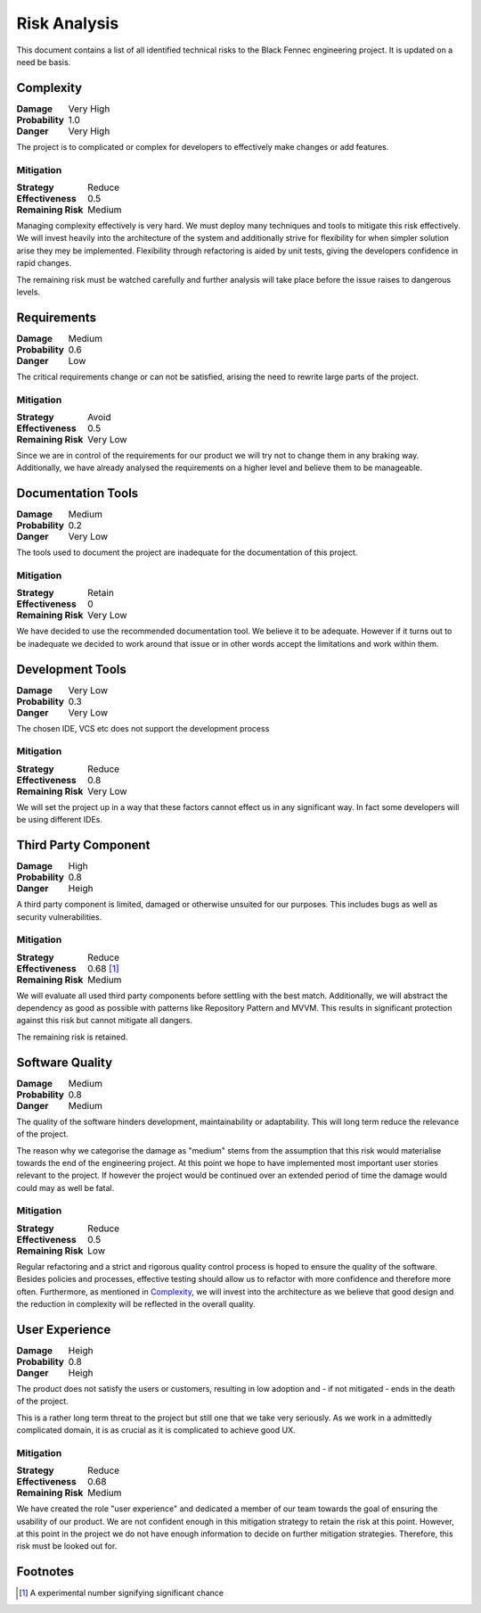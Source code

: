 Risk Analysis
=============
This document contains a list of all identified technical risks to the Black Fennec engineering project. It is updated on a need be basis.

Complexity
""""""""""
.. table::
    :align: left
    :class: borderless

    ==================  ===========
    **Damage**          Very High  
    **Probability**     1.0           
    **Danger**          Very High
    ==================  ===========


The project is to complicated or complex for developers to effectively make changes or add features.

Mitigation
^^^^^^^^^^
.. table::
    :align: left
    :class: borderless

    ==================  ===========
    **Strategy**        Reduce  
    **Effectiveness**   0.5           
    **Remaining Risk**  Medium
    ==================  ===========

Managing complexity effectively is very hard. We must deploy many techniques and tools to mitigate this risk effectively. We will invest heavily into the architecture of the system and additionally strive for flexibility for when simpler solution arise they mey be implemented. Flexibility through refactoring is aided by unit tests, giving the developers confidence in rapid changes.

The remaining risk must be watched carefully and further analysis will take place before the issue raises to dangerous levels.

Requirements
""""""""""""
.. table::
    :align: left
    :class: borderless

    ==================  ===========
    **Damage**          Medium  
    **Probability**     0.6           
    **Danger**          Low
    ==================  ===========

The critical requirements change or can not be satisfied, arising the need to rewrite large parts of the project.

Mitigation
^^^^^^^^^^

.. table::
    :align: left
    :class: borderless

    ==================  ===========
    **Strategy**        Avoid  
    **Effectiveness**   0.5           
    **Remaining Risk**  Very Low
    ==================  ===========

Since we are in control of the requirements for our product we will try not to change them in any braking way. Additionally, we have already analysed the requirements on a higher level and believe them to be manageable.

Documentation Tools
"""""""""""""""""""
.. table::
    :align: left
    :class: borderless

    ==================  ===========
    **Damage**          Medium  
    **Probability**     0.2           
    **Danger**          Very Low
    ==================  ===========

The tools used to document the project are inadequate for the documentation of this project.

Mitigation
^^^^^^^^^^
.. table::
    :align: left
    :class: borderless

    ==================  ===========
    **Strategy**        Retain  
    **Effectiveness**   0           
    **Remaining Risk**  Very Low
    ==================  ===========

We have decided to use the recommended documentation tool. We believe it to be adequate. However if it turns out to be inadequate we decided to work around that issue or in other words accept the limitations and work within them.

Development Tools
"""""""""""""""""
.. table::
    :align: left
    :class: borderless

    ==================  ===========
    **Damage**          Very Low  
    **Probability**     0.3           
    **Danger**          Very Low
    ==================  ===========

The chosen IDE, VCS etc does not support the development process

Mitigation
^^^^^^^^^^
.. table::
    :align: left
    :class: borderless

    ==================  ===========
    **Strategy**        Reduce  
    **Effectiveness**   0.8           
    **Remaining Risk**  Very Low
    ==================  ===========

We will set the project up in a way that these factors cannot effect us in any significant way. In fact some developers will be using different IDEs. 

Third Party Component
"""""""""""""""""""""
.. table::
    :align: left
    :class: borderless

    ==================  ===========
    **Damage**          High  
    **Probability**     0.8           
    **Danger**          Heigh
    ==================  ===========

A third party component is limited, damaged or otherwise unsuited for our purposes. This includes bugs as well as security vulnerabilities.

Mitigation
^^^^^^^^^^
.. table::
    :align: left
    :class: borderless

    ==================  ===========
    **Strategy**        Reduce  
    **Effectiveness**   0.68 [#]_
    **Remaining Risk**  Medium
    ==================  ===========

We will evaluate all used third party components before settling with the best match. Additionally, we will abstract the dependency as good as possible with patterns like Repository Pattern and MVVM. This results in significant protection against this risk but cannot mitigate all dangers. 

The remaining risk is retained.

Software Quality
""""""""""""""""
.. table::
    :align: left
    :class: borderless

    ==================  ===========
    **Damage**          Medium  
    **Probability**     0.8           
    **Danger**          Medium
    ==================  ===========

The quality of the software hinders development, maintainability or adaptability. This will long term reduce the relevance of the project.

The reason why we categorise the damage as "medium" stems from the assumption that this risk would materialise towards the end of the engineering project. At this point we hope to have implemented most important user stories relevant to the project. If however the project would be continued over an extended period of time the damage would could may as well be fatal.


Mitigation
^^^^^^^^^^
.. table::
    :align: left
    :class: borderless

    ==================  ===========
    **Strategy**        Reduce  
    **Effectiveness**   0.5
    **Remaining Risk**  Low
    ==================  ===========

Regular refactoring and a strict and rigorous quality control process is hoped to ensure the quality of the software. Besides policies and processes, effective testing should allow us to refactor with more confidence and therefore more often. Furthermore, as mentioned in Complexity_, we will invest into the architecture as we believe that good design and the reduction in complexity will be reflected in the overall quality.

User Experience
"""""""""""""""
.. table::
    :align: left
    :class: borderless

    ===============  ===============
    **Damage**       Heigh  
    **Probability**  0.8           
    **Danger**       Heigh
    ===============  ===============

The product does not satisfy the users or customers, resulting in low adoption and - if not mitigated - ends in the death of the project.

This is a rather long term threat to the project but still one that we take very seriously. As we work in a admittedly complicated domain, it is as crucial as it is complicated to achieve good UX.


Mitigation
^^^^^^^^^^
.. table::
    :align: left
    :class: borderless

    ==================  ===========
    **Strategy**        Reduce  
    **Effectiveness**   0.68
    **Remaining Risk**  Medium
    ==================  ===========

We have created the role "user experience" and dedicated a member of our team towards the goal of ensuring the usability of our product. We are not confident enough in this mitigation strategy to retain the risk at this point. However, at this point in the project we do not have enough information to decide on further mitigation strategies. Therefore, this risk must be looked out for.

Footnotes
"""""""""

.. [#] A experimental number signifying significant chance
